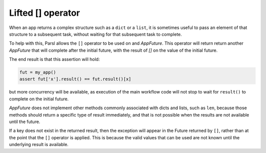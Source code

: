 .. _label-liftedops:

Lifted [] operator
==================

When an app returns a complex structure such as a ``dict`` or a ``list``,
it is sometimes useful to pass an element of that structure to a subsequent
task, without waiting for that subsequent task to complete.

To help with this, Parsl allows the ``[]`` operator to be used on and
`AppFuture`. This operator will return return another `AppFuture` that will
complete after the initial future, with the result of `[]` on the value
of the initial future.

The end result is that this assertion will hold:

.. code-block:: python

    fut = my_app()
    assert fut['x'].result() == fut.result()[x]

but more concurrency will be available, as execution of the main workflow
code will not stop to wait for ``result()`` to complete on the initial
future.

`AppFuture` does not implement other methods commonly associated with
dicts and lists, such as ``len``, because those methods should return a
specific type of result immediately, and that is not possible when the
results are not available until the future.

If a key does not exist in the returned result, then the exception will
appear in the Future returned by ``[]``, rather than at the point that
the ``[]`` operator is applied. This is because the valid values that can
be used are not known until the underlying result is available.
